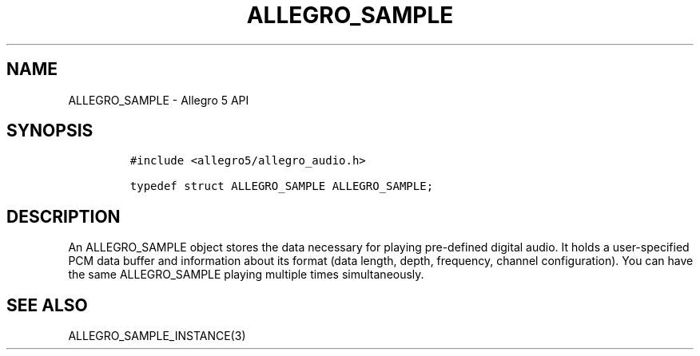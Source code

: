 .\" Automatically generated by Pandoc 3.1.3
.\"
.\" Define V font for inline verbatim, using C font in formats
.\" that render this, and otherwise B font.
.ie "\f[CB]x\f[]"x" \{\
. ftr V B
. ftr VI BI
. ftr VB B
. ftr VBI BI
.\}
.el \{\
. ftr V CR
. ftr VI CI
. ftr VB CB
. ftr VBI CBI
.\}
.TH "ALLEGRO_SAMPLE" "3" "" "Allegro reference manual" ""
.hy
.SH NAME
.PP
ALLEGRO_SAMPLE - Allegro 5 API
.SH SYNOPSIS
.IP
.nf
\f[C]
#include <allegro5/allegro_audio.h>

typedef struct ALLEGRO_SAMPLE ALLEGRO_SAMPLE;
\f[R]
.fi
.SH DESCRIPTION
.PP
An ALLEGRO_SAMPLE object stores the data necessary for playing
pre-defined digital audio.
It holds a user-specified PCM data buffer and information about its
format (data length, depth, frequency, channel configuration).
You can have the same ALLEGRO_SAMPLE playing multiple times
simultaneously.
.SH SEE ALSO
.PP
ALLEGRO_SAMPLE_INSTANCE(3)
